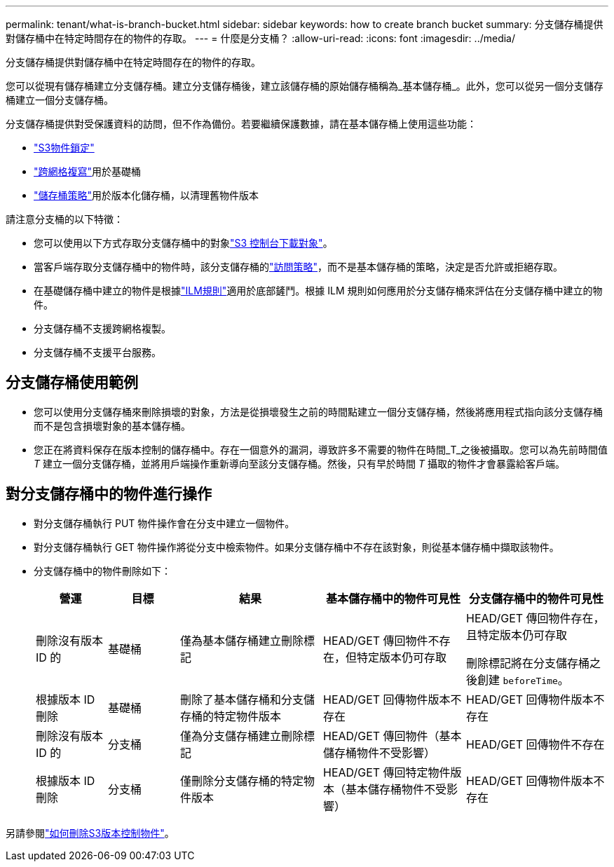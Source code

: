 ---
permalink: tenant/what-is-branch-bucket.html 
sidebar: sidebar 
keywords: how to create branch bucket 
summary: 分支儲存桶提供對儲存桶中在特定時間存在的物件的存取。 
---
= 什麼是分支桶？
:allow-uri-read: 
:icons: font
:imagesdir: ../media/


[role="lead"]
分支儲存桶提供對儲存桶中在特定時間存在的物件的存取。

您可以從現有儲存桶建立分支儲存桶。建立分支儲存桶後，建立該儲存桶的原始儲存桶稱為_基本儲存桶_。此外，您可以從另一個分支儲存桶建立一個分支儲存桶。

分支儲存桶提供對受保護資料的訪問​​，但不作為備份。若要繼續保護數據，請在基本儲存桶上使用這些功能：

* link:../tenant/using-s3-object-lock.html["S3物件鎖定"]
* link:../admin/grid-federation-what-is-cross-grid-replication.html["跨網格複寫"]用於基礎桶
* link:../tenant/manage-bucket-policy.html["儲存桶策略"]用於版本化儲存桶，以清理舊物件版本


請注意分支桶的以下特徵：

* 您可以使用以下方式存取分支儲存桶中的對象link:../tenant/use-s3-console.html["S3 控制台下載對象"]。
* 當客戶端存取分支儲存桶中的物件時，該分支儲存桶的link:../s3/use-access-policies.html["訪問策略"]，而不是基本儲存桶的策略，決定是否允許或拒絕存取。
* 在基礎儲存桶中建立的物件是根據link:../ilm/access-create-ilm-rule-wizard.html["ILM規則"]適用於底部鏟鬥。根據 ILM 規則如何應用於分支儲存桶來評估在分支儲存桶中建立的物件。
* 分支儲存桶不支援跨網格複製。
* 分支儲存桶不支援平台服務。




== 分支儲存桶使用範例

* 您可以使用分支儲存桶來刪除損壞的對象，方法是從損壞發生之前的時間點建立一個分支儲存桶，然後將應用程式指向該分支儲存桶而不是包含損壞對象的基本儲存桶。
* 您正在將資料保存在版本控制的儲存桶中。存在一個意外的漏洞，導致許多不需要的物件在時間_T_之後被攝取。您可以為先前時間值 _T_ 建立一個分支儲存桶，並將用戶端操作重新導向至該分支儲存桶。然後，只有早於時間 _T_ 攝取的物件才會暴露給客戶端。




== 對分支儲存桶中的物件進行操作

* 對分支儲存桶執行 PUT 物件操作會在分支中建立一個物件。
* 對分支儲存桶執行 GET 物件操作將從分支中檢索物件。如果分支儲存桶中不存在該對象，則從基本儲存桶中擷取該物件。
* 分支儲存桶中的物件刪除如下：
+
[cols="1a,1a,2a,2a,2a"]
|===
| 營運 | 目標 | 結果 | 基本儲存桶中的物件可見性 | 分支儲存桶中的物件可見性 


 a| 
刪除沒有版本 ID 的
 a| 
基礎桶
 a| 
僅為基本儲存桶建立刪除標記
 a| 
HEAD/GET 傳回物件不存在，但特定版本仍可存取
 a| 
HEAD/GET 傳回物件存在，且特定版本仍可存取

刪除標記將在分支儲存桶之後創建 `beforeTime`。



 a| 
根據版本 ID 刪除
 a| 
基礎桶
 a| 
刪除了基本儲存桶和分支儲存桶的特定物件版本
 a| 
HEAD/GET 回傳物件版本不存在
 a| 
HEAD/GET 回傳物件版本不存在



 a| 
刪除沒有版本 ID 的
 a| 
分支桶
 a| 
僅為分支儲存桶建立刪除標記
 a| 
HEAD/GET 傳回物件（基本儲存桶物件不受影響）
 a| 
HEAD/GET 回傳物件不存在



 a| 
根據版本 ID 刪除
 a| 
分支桶
 a| 
僅刪除分支儲存桶的特定物件版本
 a| 
HEAD/GET 傳回特定物件版本（基本儲存桶物件不受影響）
 a| 
HEAD/GET 回傳物件版本不存在

|===


另請參閱link:../ilm/how-objects-are-deleted.html#delete-s3-versioned-objects["如何刪除S3版本控制物件"]。
